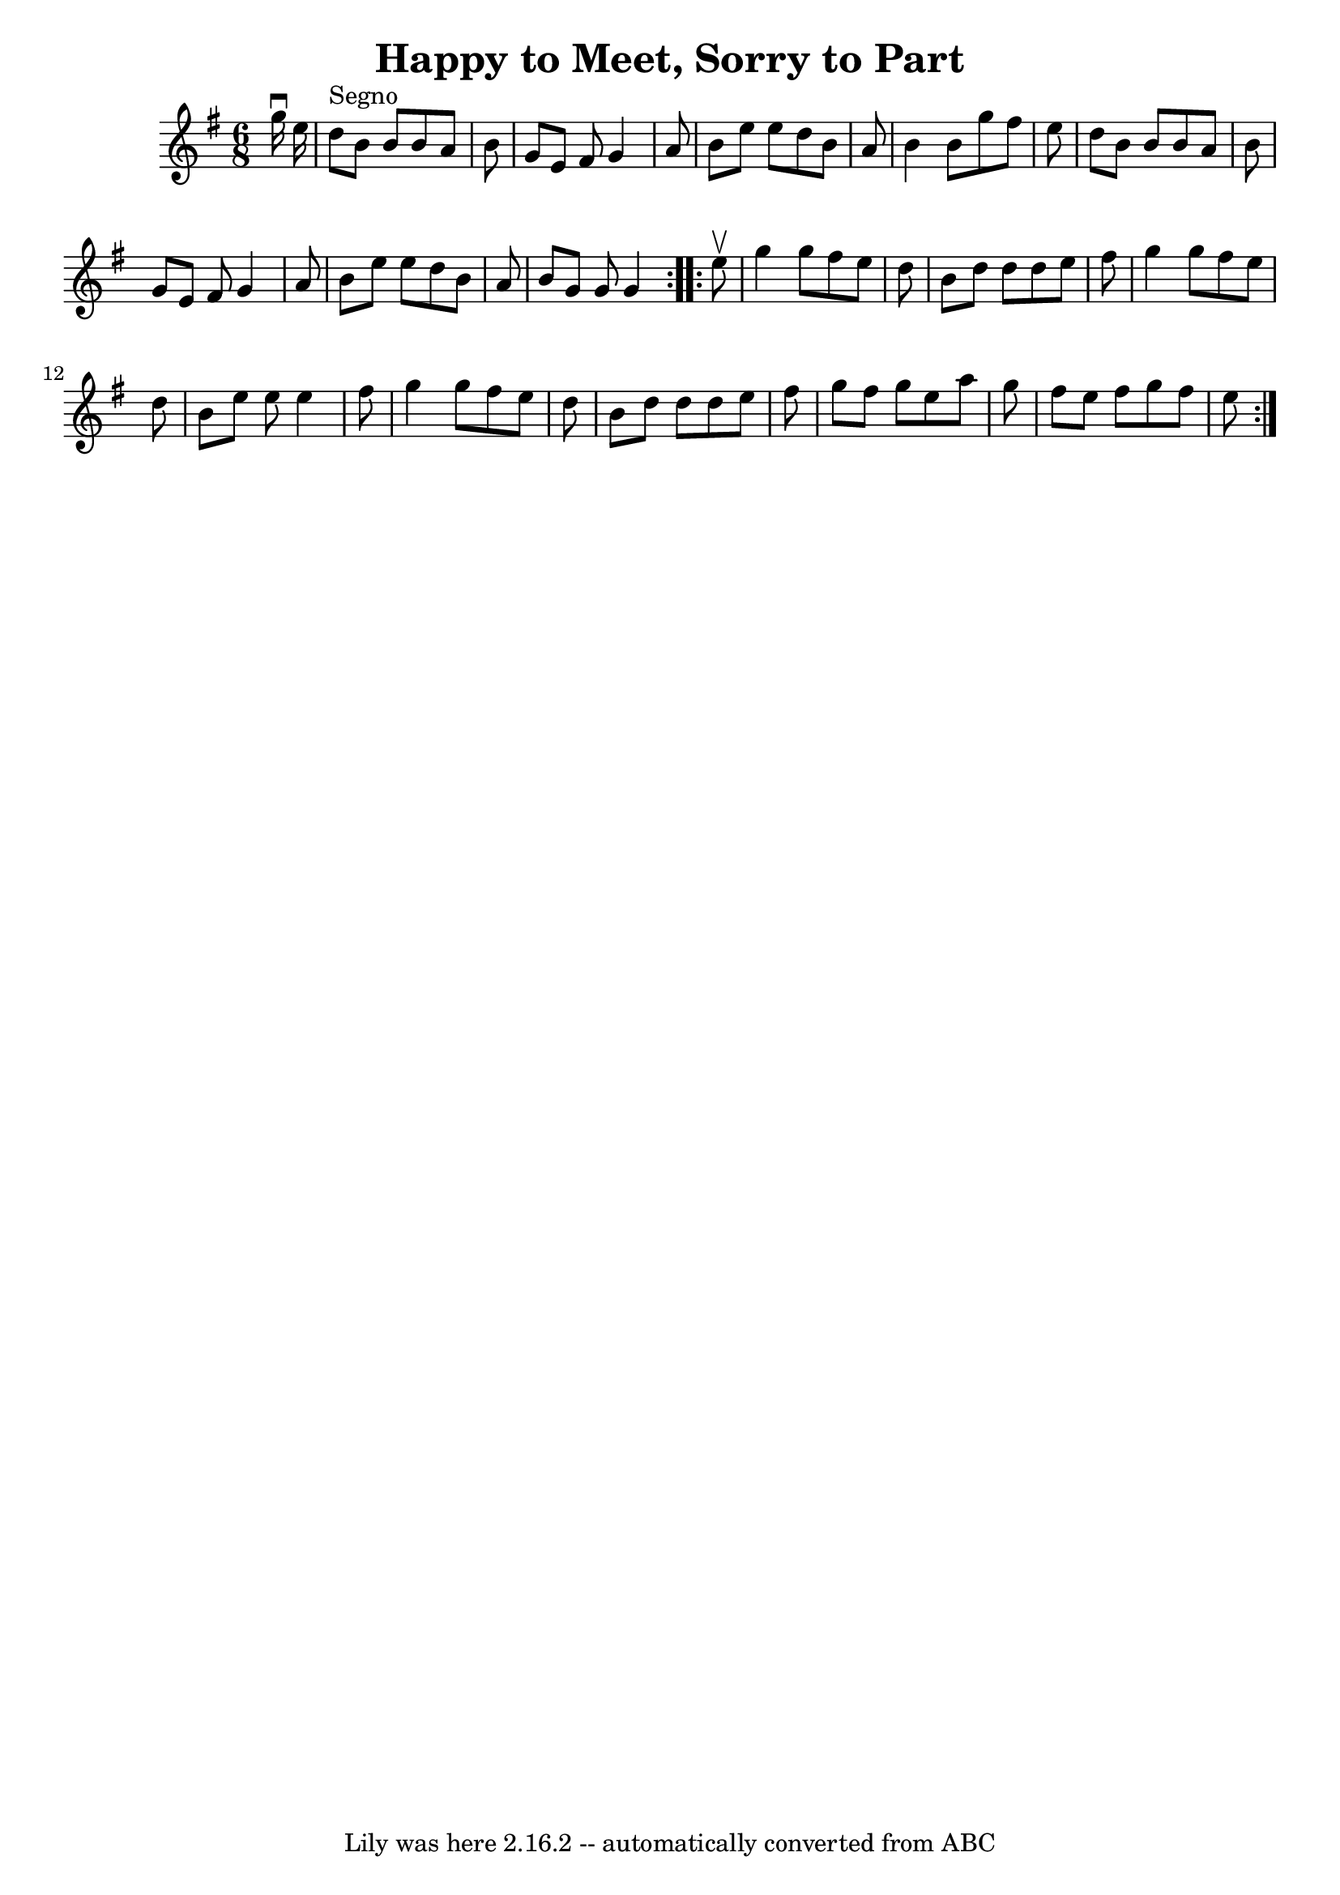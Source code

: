 \version "2.7.40"
\header {
	book = "Ryan's Mammoth Collection"
	crossRefNumber = "1"
	footnotes = "\\\\83 427"
	tagline = "Lily was here 2.16.2 -- automatically converted from ABC"
	title = "Happy to Meet, Sorry to Part"
}
voicedefault =  {
\set Score.defaultBarType = "empty"

\repeat volta 2 {
\time 6/8 \key g \major   g''16 ^\downbow   e''16    \bar "|"     d''8 ^"Segno" 
  b'8    b'8    b'8    a'8    b'8    \bar "|"   g'8    e'8    fis'8    g'4    
a'8    \bar "|"   b'8    e''8    e''8    d''8    b'8    a'8    \bar "|"   b'4   
 b'8    g''8    fis''8    e''8    \bar "|"     d''8    b'8    b'8    b'8    a'8 
   b'8    \bar "|"   g'8    e'8    fis'8    g'4    a'8    \bar "|"   b'8    
e''8    e''8    d''8    b'8    a'8    \bar "|"   b'8    g'8    g'8    g'4  }    
 \repeat volta 2 {   e''8 ^\upbow \bar "|"     g''4    g''8    fis''8    e''8   
 d''8    \bar "|"   b'8    d''8    d''8    d''8    e''8    fis''8    \bar "|"   
g''4    g''8    fis''8    e''8    d''8    \bar "|"   b'8    e''8    e''8    
e''4    fis''8    \bar "|"     g''4    g''8    fis''8    e''8    d''8    
\bar "|"   b'8    d''8    d''8    d''8    e''8    fis''8    \bar "|"   g''8    
fis''8    g''8    e''8    a''8    g''8    \bar "|"   fis''8    e''8    fis''8   
 g''8    fis''8    e''8      }   
}

\score{
    <<

	\context Staff="default"
	{
	    \voicedefault 
	}

    >>
	\layout {
	}
	\midi {}
}
